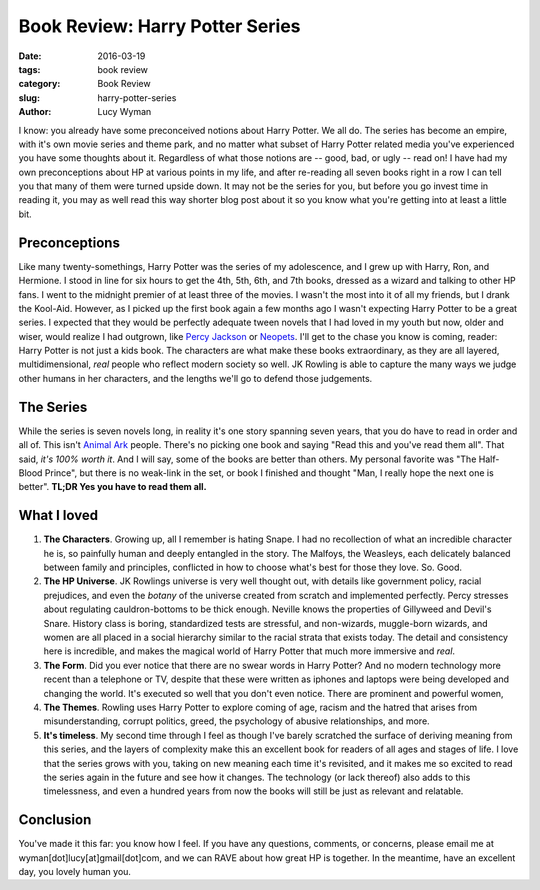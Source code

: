 Book Review: Harry Potter Series
================================
:date: 2016-03-19
:tags: book review
:category: Book Review
:slug: harry-potter-series
:author: Lucy Wyman

I know: you already have some preconceived notions about Harry Potter. We all
do. The series has become an empire, with it's own movie series and theme park,
and no matter what subset of Harry Potter related media you've experienced
you have some thoughts about it. Regardless of what those notions are -- 
good, bad, or ugly -- read on!  I have had my own preconceptions about HP 
at various points in my life, and after re-reading all seven books right in a
row I can tell you that many of them were turned upside down.  It may not 
be the series for you, but before you go invest time in reading it, you may 
as well read this way shorter blog post about it so you know what you're getting
into at least a little bit.  

Preconceptions
--------------

Like many twenty-somethings, Harry Potter was the series of my adolescence, 
and I grew up with Harry, Ron, and Hermione. I stood in line for six hours
to get the 4th, 5th, 6th, and 7th books, dressed as a wizard and talking to 
other HP fans. I went to the midnight premier of at least three of the movies.
I wasn't the most into it of all my friends, but I drank the Kool-Aid. However,
as I picked up the first book again a few months ago I wasn't expecting 
Harry Potter to be a great series.  I expected that they would be perfectly
adequate tween novels that I had loved in my 
youth but now, older and wiser, would realize I had outgrown, like `Percy 
Jackson`_ or `Neopets`_.  I'll get to the chase you know is coming, reader:
Harry Potter is not just a kids book.  The characters are what make these books
extraordinary, as they are all layered, multidimensional, *real* people who 
reflect modern society so well.  JK Rowling is able to capture the many ways 
we judge other humans in her characters, and the lengths we'll go to defend
those judgements. 

.. _Percy Jackson: https://en.wikipedia.org/wiki/Percy_Jackson_%26_the_Olympians
.. _Neopets: http://www.neopets.com

The Series
----------

While the series is seven novels long, in reality it's one story spanning
seven years, that you do have to read in order and all of.  This isn't 
`Animal Ark`_ people.  There's no picking one book and saying "Read this 
and you've read them all".  That said, *it's 100% worth it*.  And I will say, 
some of the books are better than others.  My personal favorite was 
"The Half-Blood Prince", but there is no weak-link in the set, or book I 
finished and thought "Man, I really hope the next one is better". **TL;DR 
Yes you have to read them all.**

.. _Animal Ark: https://en.wikipedia.org/wiki/Animal_Ark

What I loved
------------

#. **The Characters**. Growing up, all I remember is hating Snape. I had
   no recollection of what an incredible character he is, so painfully
   human and deeply entangled in the story.  The Malfoys, the Weasleys, 
   each delicately balanced between family and principles, conflicted
   in how to choose what's best for those they love. So. Good. 
#. **The HP Universe**.  JK Rowlings universe is very well thought out,
   with details like government policy, racial prejudices, and even 
   the *botany* of the universe created from scratch and implemented 
   perfectly.  Percy stresses about regulating cauldron-bottoms to be 
   thick enough. Neville knows the properties of Gillyweed and Devil's Snare. 
   History class is boring, standardized tests are stressful, and 
   non-wizards, muggle-born wizards, and women are all placed in a 
   social hierarchy similar to the racial strata that exists today.
   The detail and consistency here is incredible, and makes the magical
   world of Harry Potter that much more immersive and *real*.
#. **The Form**.  Did you ever notice that there are no swear words in
   Harry Potter?  And no modern technology more recent than a telephone or
   TV, despite that these were written as iphones and laptops were
   being developed and changing the world. It's executed so well that
   you don't even notice.  There are prominent and powerful women, 
#. **The Themes**. Rowling uses Harry Potter to explore coming of age, 
   racism and the hatred that arises from misunderstanding, corrupt
   politics, greed, the psychology of abusive relationships, and more.
#. **It's timeless**.  My second time through I feel as though I've barely scratched the 
   surface of deriving meaning from this series, and the layers of 
   complexity make this an excellent book for readers of all ages 
   and stages of life. I love that the series grows with you, taking 
   on new meaning each time it's revisited, and it makes me so excited
   to read the series again in the future and see how it changes.  The 
   technology (or lack thereof) also adds to this timelessness, and 
   even a hundred years from now the books will still be just as relevant 
   and relatable. 

Conclusion
----------

You've made it this far: you know how I feel.  If you have any questions, comments,
or concerns, please email me at wyman[dot]lucy[at]gmail[dot]com, and we can 
RAVE about how great HP is together. In the meantime, have an excellent day, you lovely
human you.
